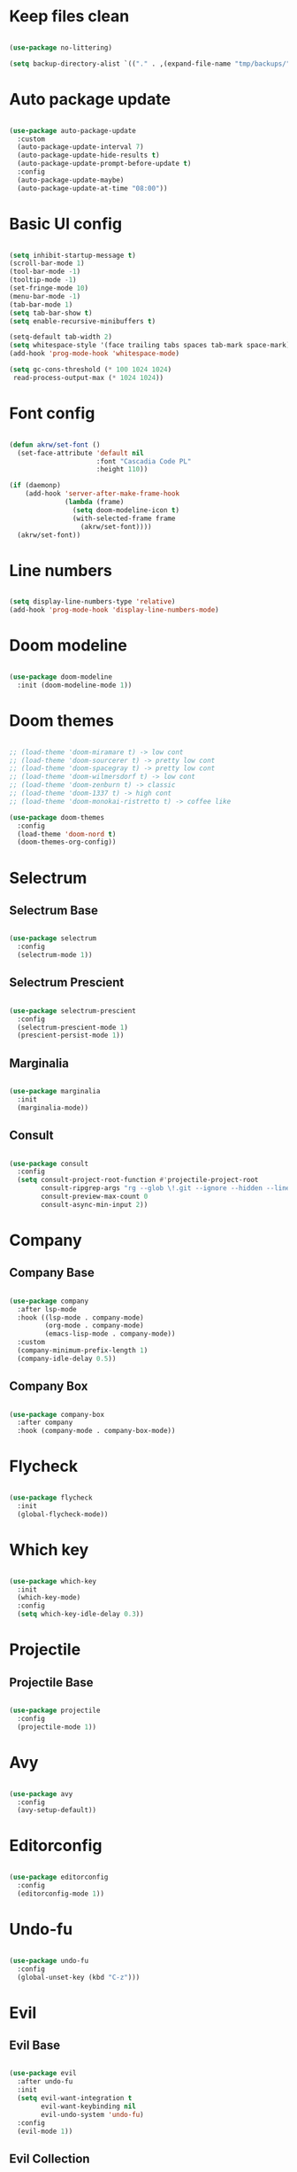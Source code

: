 #+title My Emacs configuration
#+property: header-args:emacs-lisp
#+startup: overview

* Keep files clean

#+begin_src emacs-lisp
  
  (use-package no-littering)
  
  (setq backup-directory-alist `(("." . ,(expand-file-name "tmp/backups/" user-emacs-directory))))
  
#+end_src

* Auto package update

#+begin_src emacs-lisp
  
  (use-package auto-package-update
    :custom
    (auto-package-update-interval 7)
    (auto-package-update-hide-results t)
    (auto-package-update-prompt-before-update t)
    :config
    (auto-package-update-maybe)
    (auto-package-update-at-time "08:00"))
  
#+end_src

* Basic UI config

#+begin_src emacs-lisp
  
  (setq inhibit-startup-message t)
  (scroll-bar-mode 1)
  (tool-bar-mode -1)
  (tooltip-mode -1)
  (set-fringe-mode 10)
  (menu-bar-mode -1)
  (tab-bar-mode 1)
  (setq tab-bar-show t)
  (setq enable-recursive-minibuffers t)
  
  (setq-default tab-width 2)
  (setq whitespace-style '(face trailing tabs spaces tab-mark space-mark))
  (add-hook 'prog-mode-hook 'whitespace-mode)

  (setq gc-cons-threshold (* 100 1024 1024)
   read-process-output-max (* 1024 1024))
  
#+end_src

* Font config

#+begin_src emacs-lisp
  
  (defun akrw/set-font ()
    (set-face-attribute 'default nil
                        :font "Cascadia Code PL"
                        :height 110))
  
  (if (daemonp)
      (add-hook 'server-after-make-frame-hook
                (lambda (frame)
                  (setq doom-modeline-icon t)
                  (with-selected-frame frame
                    (akrw/set-font))))
    (akrw/set-font))
  
#+end_src

* Line numbers

#+begin_src emacs-lisp
  
  (setq display-line-numbers-type 'relative)
  (add-hook 'prog-mode-hook 'display-line-numbers-mode)
  
#+end_src

* Doom modeline

#+begin_src emacs-lisp

  (use-package doom-modeline
    :init (doom-modeline-mode 1))
  
#+end_src

* Doom themes

#+begin_src emacs-lisp
  
  ;; (load-theme 'doom-miramare t) -> low cont
  ;; (load-theme 'doom-sourcerer t) -> pretty low cont
  ;; (load-theme 'doom-spacegray t) -> pretty low cont
  ;; (load-theme 'doom-wilmersdorf t) -> low cont
  ;; (load-theme 'doom-zenburn t) -> classic
  ;; (load-theme 'doom-1337 t) -> high cont
  ;; (load-theme 'doom-monokai-ristretto t) -> coffee like
  
  (use-package doom-themes
    :config
    (load-theme 'doom-nord t)
    (doom-themes-org-config))
  
#+end_src

* Selectrum

** Selectrum Base

#+begin_src emacs-lisp
  
  (use-package selectrum
    :config
    (selectrum-mode 1))
  
#+end_src

** Selectrum Prescient

#+begin_src emacs-lisp
  
  (use-package selectrum-prescient
    :config
    (selectrum-prescient-mode 1)
    (prescient-persist-mode 1))
  
#+end_src

** Marginalia

#+begin_src emacs-lisp
  
  (use-package marginalia
    :init
    (marginalia-mode))
  
#+end_src

** Consult

#+begin_src emacs-lisp
  
  (use-package consult
    :config
    (setq consult-project-root-function #'projectile-project-root
          consult-ripgrep-args "rg --glob \!.git --ignore --hidden --line-buffered --color=never --max-columns=1000 --path-separator / --smart-case --no-heading --line-number ."
          consult-preview-max-count 0
          consult-async-min-input 2))
  
#+end_src

* Company

** Company Base

#+begin_src emacs-lisp
  
  (use-package company
    :after lsp-mode
    :hook ((lsp-mode . company-mode)
           (org-mode . company-mode)
           (emacs-lisp-mode . company-mode))
    :custom
    (company-minimum-prefix-length 1)
    (company-idle-delay 0.5))
  
#+end_src

** Company Box

#+begin_src emacs-lisp
  
  (use-package company-box
    :after company
    :hook (company-mode . company-box-mode))
  
#+end_src

* Flycheck

#+begin_src emacs-lisp
  
  (use-package flycheck
    :init
    (global-flycheck-mode))
  
#+end_src

* Which key

#+begin_src emacs-lisp
  
  (use-package which-key
    :init
    (which-key-mode)
    :config
    (setq which-key-idle-delay 0.3))
  
#+end_src

* Projectile

** Projectile Base

#+begin_src emacs-lisp
  
  (use-package projectile
    :config
    (projectile-mode 1))
  
#+end_src

* Avy

#+begin_src emacs-lisp
  
  (use-package avy
    :config
    (avy-setup-default))
  
#+end_src

* Editorconfig

#+begin_src emacs-lisp
  
  (use-package editorconfig
    :config
    (editorconfig-mode 1))

#+end_src

* Undo-fu

#+begin_src emacs-lisp

  (use-package undo-fu
    :config
    (global-unset-key (kbd "C-z")))
  
#+end_src

* Evil

** Evil Base

#+begin_src emacs-lisp
  
  (use-package evil
    :after undo-fu
    :init
    (setq evil-want-integration t
          evil-want-keybinding nil
          evil-undo-system 'undo-fu)
    :config
    (evil-mode 1))
  
#+end_src

** Evil Collection

#+begin_src emacs-lisp
  
  (use-package evil-collection
    :after evil
    :config
    (evil-collection-init))
  
#+end_src

** Evil Surround

#+begin_src emacs-lisp
  
  (use-package evil-surround
    :after evil-collection
    :config
    (global-evil-surround-mode 1))
  
#+end_src

** Evil Nerd Commenter

#+begin_src emacs-lisp
  
  (use-package evil-nerd-commenter
    :after evil-collection
    :config
    (evilnc-default-hotkeys))
  
#+end_src

** Evil Matchit

#+begin_src emacs-lisp

  (use-package evil-matchit
    :after evil-collection
    :config
    (global-evil-matchit-mode 1))
  
#+end_src

** Evil Snipe

#+begin_src emacs-lisp
  
  (use-package evil-snipe
    :after evil-collection
    :init
    (setq evil-snipe-scope 'buffer
          evil-snipe-repeat-scope 'buffer
          evil-snipe-auto-scroll t)
    :config
    (evil-snipe-mode 1)
    (evil-snipe-override-mode 1))
  
#+end_src

** Evil Anzu

#+begin_src emacs-lisp
  
  (use-package evil-anzu
    :after evil-collection
    :config
    (global-anzu-mode 1))
  
#+end_src

** Evil Multiedit

#+begin_src emacs-lisp
  
  (use-package evil-multiedit
    :after evil-collection
    :config
    (evil-multiedit-default-keybinds))
  
#+end_src

* Helpful

#+begin_src emacs-lisp
  
  (use-package helpful)
  
#+end_src

* All the icons

#+begin_src emacs-lisp
  
  (use-package all-the-icons)

#+end_src

* Org Mode

** Org Mode Init Hook

#+begin_src emacs-lisp
  
  (defun akrw/org-mode-init-hook ()
    (org-indent-mode)
    (visual-line-mode 1))
  
#+end_src

** Org Mode Base

#+begin_src emacs-lisp
  
  (setq org-ellipsis " ↓"
        org-agenda-files '("~/Org/agenda.org")
        org-agenda-start-with-log-mode t
        org-log-done 'time
        org-log-into-drawer t
        org-agenda-span 14
        org-agenda-start-day "-2d"
        org-agenda-start-on-weekday nil
        org-capture-templates
        '(("t" "Task" entry (file+olp "~/Org/agenda.org" "Inbox") "* TODO %?\n %U\n %a\n %i" :empty-lines 1)))
  
  (require 'org-tempo)
  
  (custom-set-variables
   '(org-agenda-view-columns-initially nil)
   '(org-modules
     '(ol-bbdb ol-bibtex ol-docview ol-doi ol-eww ol-gnus org-habit ol-info ol-irc ol-mhe ol-rmail org-tempo ol-w3m)))
  
  (add-to-list 'org-structure-template-alist '("el" . "src emacs-lisp"))
  
  (add-hook 'org-mode-hook 'akrw/org-mode-init-hook)
  
#+end_src

** Org Roam

#+begin_src emacs-lisp
  
  (use-package org-roam
    :init
    (setq org-roam-v2-ack t
          org-roam-completion-everywhere t
          org-roam-mode-section-functions '(org-roam-backlinks-section org-roam-reflinks-section)
          org-roam-directory (file-truename "~/OrgRoam")
          org-roam-capture-templates '(("d" "default" plain "%?"
                                        :target (file+head "${slug}.org"
                                                           "#+title: ${title}\n")
                                        :unnarrowed t))
          org-roam-dailies-directory "dailies/"
          org-roam-dailies-capture-templates
          '(("d" "default" entry
             "* %?"
             :target (file+head "%<%Y-%m-%d>.org"
                                "#+title: %<%Y-%m-%d>\n"))))
    :config
    (org-roam-db-autosync-mode))
  
#+end_src

** Visual fill column

#+begin_src emacs-lisp
  
  (defun akrw/org-mode-visual-fill ()
    (setq visual-fill-column-width 100
          visual-fill-column-center-text t)
    (visual-fill-column-mode 1))
  
  (use-package visual-fill-column
    :hook (org-mode . akrw/org-mode-visual-fill))
  
#+end_src

* General

#+begin_src emacs-lisp
  
  (use-package general
    :after evil-collection
    :init
    (setq general-override-states '(insert
                                    emacs
                                    hybrid
                                    normal
                                    visual
                                    motion
                                    operator
                                    replace))
    :config
    (general-evil-setup)
    (general-create-definer akrw/leader-keys
      :states '(normal visual motion)
      :prefix "SPC"))
  
#+end_src

* Eshell

#+begin_src emacs-lisp
  
  (defun akrw/eshell-first-time-hook ()
    (add-hook 'eshell-pre-command-hook 'eshell-save-some-history)
    (add-to-list 'eshell-output-filter-functions 'eshell-truncate-buffer)
    (evil-normalize-keymaps)
    (setq eshell-history-size 1000
          eshell-buffer-maximum-lines 1000
          eshell-hist-ignoredups t
          eshell-cd-on-directory t
          eshell-scroll-to-bottom-on-input t))
  
  (use-package eshell
    :hook (eshell-first-time-mode . akrw/eshell-first-time-hook))
  
#+end_src

* Dired

** Dired Base

#+begin_src emacs-lisp
  
  (setq dired-listing-switches "-agho --group-directories-first")
  
#+end_src

** Dired Single

#+begin_src emacs-lisp
  
  (use-package dired-single)
  
#+end_src

** Dired All The Icons

#+begin_src emacs-lisp
  
  (use-package all-the-icons-dired
    :hook (dired-mode . all-the-icons-dired-mode))

#+end_src

* Smooth scrolling

#+begin_src emacs-lisp
  
  (use-package smooth-scrolling
    :config
    (smooth-scrolling-mode 1))

#+end_src

* Auth sources

#+begin_src emacs-lisp
  
  (setq auth-sources '(password-store "~/.authinfo" "~/.authinfo.gpg" "~/.netrc"))
  
#+end_src

* ActivityWatch

#+begin_src emacs-lisp
  
  (use-package activity-watch-mode
    :config
    (global-activity-watch-mode))
  
#+end_src

* Keybindings

#+begin_src emacs-lisp
  
  (defun akrw/search-config ()
    "Search through emacs config directory."
    (interactive)
    (projectile-find-file-in-directory "~/dotfiles"))
  
  (defun akrw/kill-current-tab ()
    "Kills current tab and its buffer."
    (interactive)
    (kill-current-buffer)
    (tab-bar-close-tab))
  
  (defun akrw/ripgrep-org-roam ()
    "Searches through all org-roam files"
    (interactive)
    (consult-ripgrep "~/OrgRoam"))
  
  (akrw/leader-keys
    :keymaps 'override
    "DEL" '(selectrum-repeat :wk "repeat last command")
    "f" '(:ignore t :wk "files")
    "fr" '(consult-ripgrep :wk "rg over project")
    "fp" '(akrw/search-config :wk "config files")
    "ff" '(find-file :wk "find file from current dir")
    "fs" '(save-buffer :wk "save file")
    "RET" '(execute-extended-command :wk "M-x")
    "SPC" '(projectile-find-file :wk "find file")
    "F" '(avy-goto-char :wk "goto 1-char")
    "S" '(avy-goto-char-2 :wk "goto 2-char")
    "/" '(consult-line :wk "occur")
    "t" '(:ignore t :wk "tabs")
    "tn" '(tab-bar-new-tab :wk "new tab")
    "tc" '(tab-bar-close-tab :wk "close tab")
    "tC" '(akrw/kill-current-tab :wk "close tab and its buffer")
    "tU" '(tab-bar-undo-close-tab :wk "undo close tab")
    "D" '(dired-jump :wk "open dired here")
    "a" '(:ignore t :wk "org agenda")
    "aa" '(org-agenda :wk "org agenda")
    "al" '(org-agenda-list :wk "org agenda list")
    "ac" '(org-capture :wk "org agenda capture")
    "b" '(:ignore t :wk "buffers")
    "bd" '(kill-this-buffer :wk "kill current buffer")
    "bR" '(revert-buffer-quick :wk "revert current buffer")
    "TAB" '(consult-buffer :wk "switch buffer")
    "c" '(:ignore t :wk "code")
    "ci" '(consult-imenu :wk "imenu")
    "cc" '(flycheck-buffer :wk "refresh flycheck buffer")
    "e" '(:ignore t :wk "eshell")
    "ee" '(eshell :wk "eshell here")
    "ep" '(project-eshell :wk "eshell in project's root")
    "w" '(:ignore t :wk "windows")
    "wc" '(evil-window-delete :wk "close window")
    "wC" '(kill-buffer-and-window :wk "close window and kill buffer")
    "wd" '(evil-window-delete :wk "close window")
    "wD" '(kill-buffer-and-window :wk "close window and kill buffer")
    "wh" '(evil-window-left :wk "focus window on left")
    "wj" '(evil-window-down :wk "focus window on bottom")
    "wk" '(evil-window-up :wk "focus window on top")
    "wl" '(evil-window-right :wk "focus window on right")
    "wH" '(evil-window-move-far-left :wk "move window to left")
    "wJ" '(evil-window-move-very-bottom :wk "move window to bottom")
    "wK" '(evil-window-move-very-top :wk "move window to top")
    "wL" '(evil-window-move-far-right :wk "move window to right")
    "r" '(:ignore t :wk "org roam")
    "rd" '(org-roam-dailies-goto-today :wk "today's daily note")
    "rD" '(org-roam-dailies-goto-yesterday :wk "yesterday's daily note")
    "r\C-d" '(org-roam-dailies-goto-date :wk "find daily note by date")
    "rr" '(org-roam-node-find :wk "find node")
    "rG" '(org-roam-graph :wk "open graph")
    "rb" '(org-roam-buffer-toggle :wk "toggle org roam buffer")
    "rR" '(org-roam-ref-add :wk "add reference to note")
    "rT" '(org-roam-tag-add :wk "add tags to note")
    "rf" '(akrw/ripgrep-org-roam :wk "ripgrep through org-roam files"))
  
  (general-define-key
   :keymaps 'selectrum-minibuffer-map
   "C-j" 'selectrum-next-candidate
   "C-k" 'selectrum-previous-candidate
   "C-a" 'embark-act
   [escape] 'keyboard-escape-quit)
  
  (general-define-key
   :states 'insert
   :keymaps 'eshell-mode-map
   "C-r" 'consult-history
   "<home>" 'eshell-bol)
  
  (general-define-key
   :states 'insert
   :keymaps 'org-mode-map
   "M-i" 'org-roam-node-insert)
  
  (general-define-key
   :states 'normal
   :keymaps 'dired-mode-map
   "h" 'dired-single-up-directory
   "l" 'dired-single-buffer)
  
  (general-define-key
   :states 'motion
   [remap describe-command] 'helpful-command
   [remap describe-key] 'helpful-key
   " " nil)
  
  (general-define-key
   :states 'normal
   "u" 'undo-fu-only-undo
   "\C-r" 'undo-fu-only-redo)
  
  (general-define-key
   :states 'insert
   "\C-q" 'company-capf)
  
#+end_src
